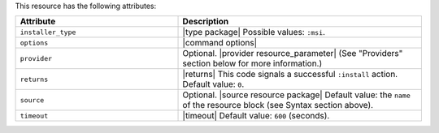 .. The contents of this file are included in multiple topics.
.. This file should not be changed in a way that hinders its ability to appear in multiple documentation sets.

This resource has the following attributes:

.. list-table::
   :widths: 200 300
   :header-rows: 1

   * - Attribute
     - Description
   * - ``installer_type``
     - |type package| Possible values: ``:msi``.
   * - ``options``
     - |command options|
   * - ``provider``
     - Optional. |provider resource_parameter| (See "Providers" section below for more information.)
   * - ``returns``
     - |returns| This code signals a successful ``:install`` action. Default value: ``0``.
   * - ``source``
     - Optional. |source resource package| Default value: the ``name`` of the resource block (see Syntax section above).
   * - ``timeout``
     - |timeout| Default value: ``600`` (seconds).








